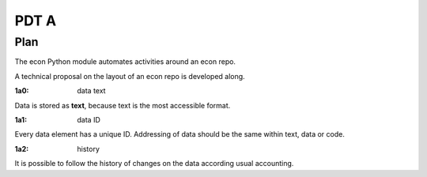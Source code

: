 #####
PDT A
#####

****
Plan
****

The econ Python module automates activities around an econ repo.

A technical proposal on the layout of an econ repo is developed along.

.. _`1a0`:
:1a0: data text

Data is stored as **text**, because text is the most accessible format.

.. _`1a1`:
:1a1: data ID

Every data element has a unique ID.
Addressing of data should be the same within text, data or code.

.. _`1a2`:
:1a2: history

It is possible to follow the history of changes on the data
according usual accounting.

